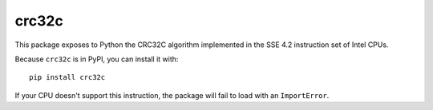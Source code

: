 crc32c
======

This package exposes to Python the CRC32C algorithm implemented in the SSE 4.2
instruction set of Intel CPUs.

Because ``crc32c`` is in PyPI, you can install it with::

 pip install crc32c

If your CPU doesn't support this instruction, the package will fail to load
with an ``ImportError``.
